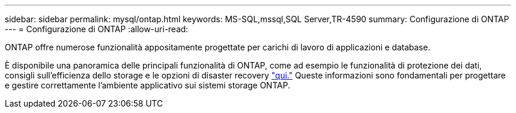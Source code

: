 ---
sidebar: sidebar 
permalink: mysql/ontap.html 
keywords: MS-SQL,mssql,SQL Server,TR-4590 
summary: Configurazione di ONTAP 
---
= Configurazione di ONTAP
:allow-uri-read: 


[role="lead"]
ONTAP offre numerose funzionalità appositamente progettate per carichi di lavoro di applicazioni e database.

È disponibile una panoramica delle principali funzionalità di ONTAP, come ad esempio le funzionalità di protezione dei dati, consigli sull'efficienza dello storage e le opzioni di disaster recovery link:../common/overview.html["qui."] Queste informazioni sono fondamentali per progettare e gestire correttamente l'ambiente applicativo sui sistemi storage ONTAP.
